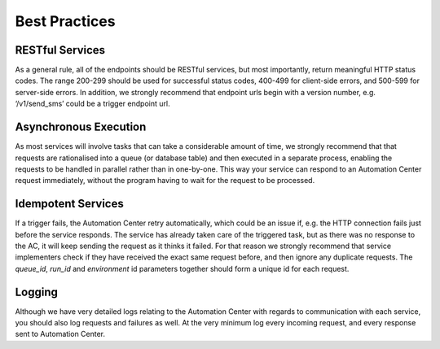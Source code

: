 Best Practices
==============

RESTful Services
----------------

As a general rule, all of the endpoints should be RESTful services, but most importantly, return
meaningful HTTP status codes. The range 200-299 should be used for successful status codes, 400-499 for client-side errors, and
500-599 for server-side errors. In addition, we strongly recommend that endpoint urls begin with a version number, e.g. ‘/v1/send_sms’ could be a trigger endpoint url.

Asynchronous Execution
----------------------

As most services will involve tasks that can take a considerable amount of time, we strongly recommend that 
that requests are rationalised into a queue (or database table) and then executed in a separate process, enabling the requests to be handled in parallel rather than in one-by-one.
This way your service can respond to an Automation Center request immediately, without the program having to wait for the request to be processed.

Idempotent Services
-------------------

If a trigger fails, the Automation Center retry automatically, which could be an issue if, e.g. the HTTP connection fails
just before the service responds. The service has already taken care of the triggered task, but as there was no response to the AC, it will keep sending the request as it thinks it failed. 
For that reason we strongly recommend that service implementers check if they have received the exact same request before, and then ignore any duplicate requests.
The *queue_id*, *run_id* and *environment* id parameters together should form a unique id for each request. 


Logging
-------

Although we have very detailed logs relating to the Automation Center with regards to communication with each
service, you should also log requests and failures as well. At the very minimum log every incoming request,
and every response sent to Automation Center.

